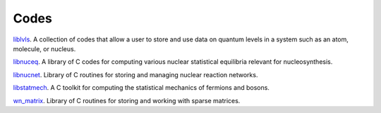 .. _codes:

Codes
=====

`liblvls <https://sourceforge.net/projects/liblvls/>`_.  
A collection of codes that allow a user to store and use data on quantum
levels in a system such as an atom, molecule, or nucleus.

`libnuceq <https://sourceforge.net/projects/libnuceq/>`_.
A library of C codes for computing various nuclear statistical equilibria
relevant for nucleosynthesis.

`libnucnet <https://sourceforge.net/projects/libnucnet/>`_.  Library of C
routines for storing and managing nuclear reaction networks.

`libstatmech <https://sourceforge.net/projects/libstatmech/>`_.  
A C toolkit for computing the statistical mechanics of fermions and bosons.

`wn_matrix <https://sourceforge.net/projects/wnmatrix/>`_.  Library of C 
routines for storing and working with sparse matrices.

